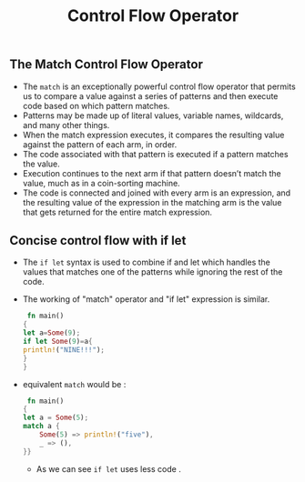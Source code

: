 #+TITLE: Control Flow Operator

** The Match Control Flow Operator
 + The =match= is an exceptionally powerful control flow operator that permits us to compare a value against a series of patterns and then execute code based on which pattern matches.
 + Patterns may be made up of literal values, variable names, wildcards, and many other things.
 + When the match expression executes, it compares the resulting value against the pattern of each arm, in order.
 + The code associated with that pattern is executed if a pattern matches the value.
 + Execution continues to the next arm if that pattern doesn’t match the value, much as in a coin-sorting machine.
 + The code is connected and joined with every arm is an expression, and the resulting value of the expression in the matching arm is the value that gets returned for the entire match expression.
** Concise control flow with if let
 + The =if let= syntax is used to combine if and let which handles the values that matches one of the patterns while ignoring the rest of the code.
 + The working of "match" operator and "if let" expression is similar.
  #+begin_src rust
 fn main()
{
let a=Some(9);
if let Some(9)=a{
println!("NINE!!!");
}
}

  #+end_src
 + equivalent =match= would be :
  #+begin_src rust
 fn main()
{
let a = Some(5);
match a {
    Some(5) => println!("five"),
    _ => (),
}}

  #+end_src
  + As we can see =if let= uses less code .

